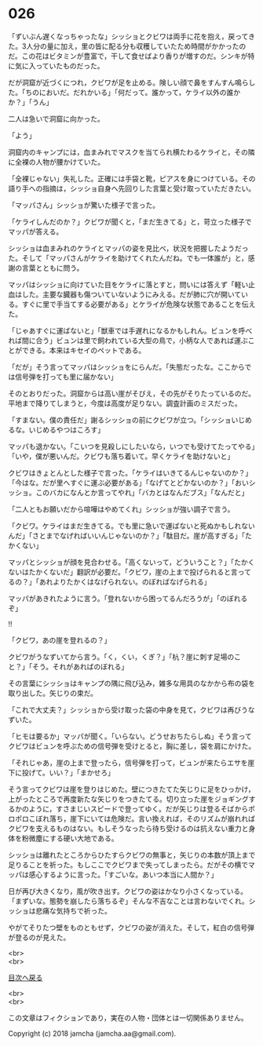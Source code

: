 #+OPTIONS: toc:nil
#+OPTIONS: \n:t

* 026

  「ずいぶん遅くなっちゃったな」シッショとクビワは両手に花を抱え，戻ってきた。3人分の量に加え，里の皆に配る分も収穫していたため時間がかかったのだ。この花はビタミンが豊富で，干して食せばより香りが増すのだ。シンキが特に気に入っていたものだった。

  だが洞窟が近づくにつれ，クビワが足を止める。険しい顔で鼻をすんすん鳴らした。「ちのにおいだ。だれかいる」「何だって。誰かって，ケライ以外の誰かか？」「うん」

  二人は急いで洞窟に向かった。

  「よう」

  洞窟内のキャンプには，血まみれでマスクを当てられ横たわるケライと，その隣に全裸の人物が腰かけていた。

  「全裸じゃない」失礼した。正確には手袋と靴，ピアスを身につけている。その語り手への指摘は，シッショ自身へ先回りした言葉と受け取っていただきたい。

  「マッパさん」シッショが驚いた様子で言った。

  「ケライしんだのか？」クビワが聞くと，「まだ生きてる」と，苛立った様子でマッパが答える。

  シッショは血まみれのケライとマッパの姿を見比べ，状況を把握したようだった。そして「マッパさんがケライを助けてくれたんだね。でも一体誰が」と，感謝の言葉とともに問う。

  マッパはシッショに向けていた目をケライに落とすと，問いには答えず「軽い止血はした。主要な臓器も傷ついていないようにみえる。だが肺に穴が開いている。すぐに里で手当てする必要がある」とケライが危険な状態であることを伝えた。

  「じゃあすぐに運ばないと」「獣車では手遅れになるかもしれん。ビュンを呼べれば間に合う」ビュンは里で飼われている大型の鳥で，小柄な人であれば運ぶことができる。本来はキセイのペットである。

  「だが」そう言ってマッパはシッショをにらんだ。「失態だったな。ここからでは信号弾を打っても里に届かない」

  そのとおりだった。洞窟からは高い崖がそびえ，その先がそりたっているのだ。平地まで降りてしまうと，今度は高度が足りない。調査計画のミスだった。

  「すまない。僕の責任だ」謝るシッショの前にクビワが立つ。「シッショいじめるな。いじめるやつはころす」

  マッパも退かない。「こいつを見殺しにしたいなら，いつでも受けてたってやる」「いや，僕が悪いんだ。クビワも落ち着いて。早くケライを助けないと」

  クビワはきょとんとした様子で言った。「ケライはいきてるんじゃないのか？」「今はな。だが里へすぐに運ぶ必要がある」「なげてとどかないのか？」「おいシッショ。このバカになんとか言ってやれ」「バカとはなんだブス」「なんだと」

  「二人ともお願いだから喧嘩はやめてくれ」シッショが強い調子で言う。

  「クビワ。ケライはまだ生きてる。でも里に急いで運ばないと死ぬかもしれないんだ」「さとまでなげればいいんじゃないのか？」「駄目だ。崖が高すぎる」「たかくない」

  マッパとシッショが顔を見合わせる。「高くないって，どういうこと？」「たかくないはたかくないだ」翻訳が必要だ。「クビワ，崖の上まで投げられると言ってるの？」「あれよりたかくはなげられない。のぼればなげられる」

  マッパがあきれたように言う。「登れないから困ってるんだろうが」「のぼれるぞ」

  !!

  「クビワ，あの崖を登れるの？」

  クビワがうなずいてから言う。「く，くい，くぎ？」「杭？崖に刺す足場のこと？」「そう。それがあればのぼれる」

  その言葉にシッショはキャンプの隅に飛び込み，雑多な用具のなかから布の袋を取り出した。矢じりの束だ。

  「これで大丈夫？」シッショから受け取った袋の中身を見て，クビワは再びうなずいた。

  「ヒモは要るか」マッパが聞く。「いらない。どうせおちたらしぬ」そう言ってクビワはビュンを呼ぶための信号弾を受けとると，胸に差し，袋を肩にかけた。

  「それじゃあ，崖の上まで登ったら，信号弾を打って，ビュンが来たらエサを崖下に投げて。いい？」「まかせろ」

  そう言ってクビワは崖を登りはじめた。壁につきたてた矢じりに足をひっかけ，上がったところで再度新たな矢じりをつきたてる。切り立った崖をジョギングするかのように，すさまじいスピードで登ってゆく。だが矢じりは登るそばからポロポロこぼれ落ち，崖下にいては危険だ。言い換えれば，そのリズムが崩れればクビワを支えるものはない。もしそうなったら待ち受けるのは抗えない重力と身体を粉微塵にする硬い大地である。

  シッショは離れたところからひたすらクビワの無事と，矢じりの本数が頂上まで足りることを祈った。もしここでクビワまで失ってしまったら。だがその横でマッパは感心するように言った。「すごいな。あいつ本当に人間か？」

  日が再び大きくなり，風が吹き出す。クビワの姿はかなり小さくなっている。「まずいな。態勢を崩したら落ちるぞ」そんな不吉なことは言わないでくれ。シッショは悲痛な気持ちで祈った。

  やがてそりたつ壁をものともせず，クビワの姿が消えた。そして，紅白の信号弾が登るのが見えた。

  <br>
  <br>
  
  [[https://github.com/jamcha-aa/OblivionReports/blob/master/README.md][目次へ戻る]]
  
  <br>
  <br>

  この文章はフィクションであり，実在の人物・団体とは一切関係ありません。

  Copyright (c) 2018 jamcha (jamcha.aa@gmail.com).

  [[http://creativecommons.org/licenses/by-nc-sa/4.0/deed][file:http://i.creativecommons.org/l/by-nc-sa/4.0/88x31.png]]
